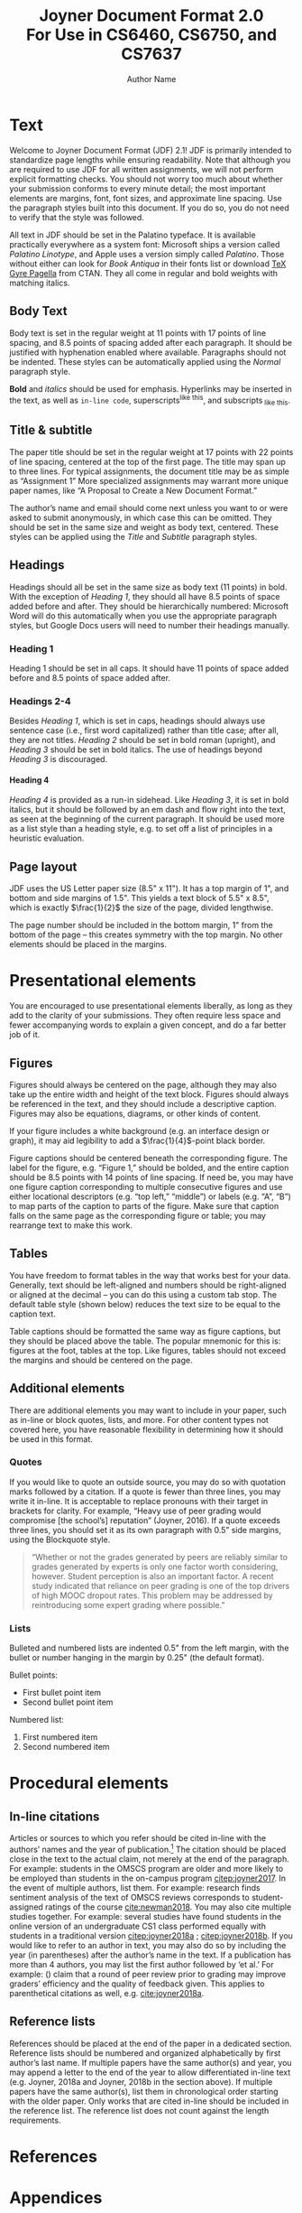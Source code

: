 #+MACRO: NEWLINE @@latex:\\@@ @@html:<br>@@
#+TITLE: Joyner Document Format 2.0 {{{NEWLINE}}} For Use in CS6460, CS6750, and CS7637
#+AUTHOR: Author Name
#+EMAIL: username@gatech.edu
#+OPTIONS: toc:nil H:4
#+LATEX_CLASS: jdf
#+LATEX_HEADER: \addbibresource{references.bib}

#+begin_export latex
\begin{abstract}
    If your paper requires an abstract, it should be placed at the top of the first page underneath the title block, preceded by the word \emph{Abstract} in bold italic. An extra 0.5" should be added to both sides. Not all papers require abstracts; only those that would benefit from a high-level summary of the project or its background.
\end{abstract}
#+end_export

* Text
Welcome to Joyner Document Format (JDF) 2.1! JDF is primarily intended to standardize page lengths while ensuring readability. Note that although you are required to use JDF for all written assignments, we will not perform explicit formatting checks. You should not worry too much about whether your submission conforms to every minute detail; the most important elements are margins, font, font sizes, and approximate line spacing. Use the paragraph styles built into this document. If you do so, you do not need to verify that the style was followed.

All text in JDF should be set in the Palatino typeface. It is available practically everywhere as a system font: Microsoft ships a version called /Palatino Linotype/, and Apple uses a version simply called /Palatino/. Those without either can look for /Book Antiqua/ in their fonts list or download [[https://www.ctan.org/tex-archive/fonts/tex-gyre/opentype][TeX Gyre Pagella]] from CTAN. They all come in regular and bold weights with matching italics.

** Body Text

Body text is set in the regular weight at 11 points with 17 points of line spacing, and 8.5 points of spacing added after each paragraph. It should be justified with hyphenation enabled where available. Paragraphs should not be indented. These styles can be automatically applied using the /Normal/ paragraph style.

*Bold* and /italics/ should be used for emphasis. Hyperlinks may be inserted in the text, as well as =in-line code=, superscripts^{like this}, and subscripts_{ like this}.

** Title & subtitle
The paper title should be set in the regular weight at 17 points with 22 points of line spacing, centered at the top of the first page. The title may span up to three lines. For typical assignments, the document title may be as simple as “Assignment 1” More specialized assignments may warrant more unique paper names, like “A Proposal to Create a New Document Format.”

The author’s name and email should come next unless you want to or were asked to submit anonymously, in which case this can be omitted. They should be set in the same size and weight as body text, centered. These styles can be applied using the /Title/ and /Subtitle/ paragraph styles.

** Headings
Headings should all be set in the same size as body text (11 points) in bold. With the exception of /Heading 1/, they should all have 8.5 points of space added before and after. They should be hierarchically numbered: Microsoft Word will do this automatically when you use the appropriate paragraph styles, but Google Docs users will need to number their headings manually.

*** Heading 1

Heading 1 should be set in all caps. It should have 11 points of space added before and 8.5 points of space added after.

*** Headings 2-4

Besides /Heading 1/, which is set in caps, headings should always use sentence case (i.e., first word capitalized) rather than title case; after all, they are not titles. /Heading 2/ should be set in bold roman (upright), and /Heading 3/ should be set in bold italics. The use of headings beyond /Heading 3/ is discouraged.

**** Heading 4
/Heading 4/ is provided as a run-in sidehead. Like /Heading 3/, it is set in bold italics, but it should be followed by an em dash and flow right into the text, as seen at the beginning of the current paragraph. It should be used more as a list style than a heading style, e.g. to set off a list of principles in a heuristic evaluation.

** Page layout

JDF uses the US Letter paper size (8.5" x 11"). It has a top margin of 1", and bottom and side margins of 1.5". This yields a text block of 5.5" x 8.5", which is exactly \(\frac{1}{2}\) the size of the page, divided lengthwise.

The page number should be included in the bottom margin, 1" from the bottom of the page – this creates symmetry with the top margin. No other elements should be placed in the margins.

* Presentational elements
You are encouraged to use presentational elements liberally, as long as they add to the clarity of your submissions. They often require less space and fewer accompanying words to explain a given concept, and do a far better job of it.
** Figures

Figures should always be centered on the page, although they may also take up the entire width and height of the text block. Figures should always be referenced in the text, and they should include a descriptive caption. Figures may also be equations, diagrams, or other kinds of content.

If your figure includes a white background (e.g. an interface design or graph), it may aid legibility to add a \(\frac{1}{4}\)-point black border.

#+begin_export latex
\begin{figure}[h]
    \centering
    \includegraphics[height=6cm]{Figures/flowchart.png}
    \caption{Make sure your flowcharts are more useful than this one. Source: \href{https://xkcd.com/1195/}{XKCD}.}
    \label{fig:flowchart}
\end{figure}
#+end_export

Figure captions should be centered beneath the corresponding figure. The label for the figure, e.g. “Figure 1,” should be bolded, and the entire caption should be 8.5 points with 14 points of line spacing. If need be, you may have one figure caption corresponding to multiple consecutive figures and use either locational descriptors (e.g. “top left,” “middle”) or labels (e.g. “A”, “B”) to map parts of the caption to parts of the figure. Make sure that caption falls on the same page as the corresponding figure or table; you may rearrange text to make this work.

** Tables

You have freedom to format tables in the way that works best for your data. Generally, text should be left-aligned and numbers should be right-aligned or aligned at the decimal – you can do this using a custom tab stop. The default table style (shown below) reduces the text size to be equal to the caption text.

Table captions should be formatted the same way as figure captions, but they should be placed above the table. The popular mnemonic for this is: figures at the foot, tables at the top. Like figures, tables should not exceed the margins and should be centered on the page.

#+begin_export latex
\begin{table}[h] % [h] forces the table to be output where it is defined in the code (it suppresses floating)
    \caption{Mathematical constants. Notice how the approximations align at the decimal.}
    \small % Reduce font size
    \centering % Centre the table
    \begin{tabular}{L{0.17\linewidth} C{0.12\linewidth} L{0.17\linewidth} L{0.4\linewidth}}
        \textbf{Name} & \textbf{Symbol} & \textbf{Approximation} & \textbf{Description} \\
        \toprule[0.5pt]
        Golden ratio & $\phi$ & 1.618 & Number such that the ratio of " to the number is equal to the ratio of its reciprocal to 1\\
        \midrule
        Euler's number & $e$ & 2.71828 & Exponential growth constant\\
        \midrule
        Archimedes' constant & $\pi$ & 3.14 & The ratio between circumference and diameter of a circle\\
        \midrule
        One hundred & A+ & 100.00 & The grade we hope you’ll all earn in this class\\
    \end{tabular}
\end{table}
#+end_export

** Additional elements
There are additional elements you may want to include in your paper, such as in-line or block quotes, lists, and more. For other content types not covered here, you have reasonable flexibility in determining how it should be used in this format.

*** Quotes
If you would like to quote an outside source, you may do so with quotation marks followed by a citation. If a quote is fewer than three lines, you may write it in-line. It is acceptable to replace pronouns with their target in brackets for clarity. For example, “Heavy use of peer grading would compromise [the school’s] reputation” (Joyner, 2016). If a quote exceeds three lines, you should set it as its own paragraph with 0.5” side margins, using the Blockquote style.

#+begin_quote
“Whether or not the grades generated by peers are reliably similar to grades generated by experts is only one factor worth considering, however. Student perception is also an important factor. A recent study indicated that reliance on peer grading is one of the top drivers of high MOOC dropout rates. This problem may be addressed by reintroducing some expert grading where possible.”
#+end_quote

*** Lists
Bulleted and numbered lists are indented 0.5" from the left margin, with the bullet or number hanging in the margin by 0.25" (the default format).

Bullet points:
+ First bullet point item
+ Second bullet point item

Numbered list:
1. First numbered item
2. Second numbered item

* Procedural elements
** In-line citations
Articles or sources to which you refer should be cited in-line with the authors’ names and the year of publication.\footnote{In-line citations are preferred over footnotes, and we favor APA citation format for both in-line citations and reference lists. Refer to the Purdue Online Writing Lab, or follow the above examples. Footnotes should use 8.5 point text with 14 point line spacing.} The citation should be placed close in the text to the actual claim, not merely at the end of the paragraph. For example: students in the OMSCS program are older and more likely to be employed than students in the on-campus program [[citep:joyner2017]]. In the event of multiple authors, list them. For example: research finds sentiment analysis of the text of OMSCS reviews corresponds to student-assigned ratings of the course [[cite:newman2018]]. You may also cite multiple studies together. For example: several studies have found students in the online version of an undergraduate CS1 class performed equally with students in a traditional version [[citep:joyner2018a]] ; [[citep:joyner2018b]]. If you would like to refer to an author in text, you may also do so by including the year (in parentheses) after the author’s name in the text. If a publication has more than 4 authors, you may list the first author followed by ‘et al.’ For example: \citeauthor{joyner2016} (\citeyear{joyner2016}) claim that a round of peer review prior to grading may improve graders’ efficiency and the quality of feedback given. This applies to parenthetical citations as well, e.g. [[cite:joyner2018a]].

** Reference lists
References should be placed at the end of the paper in a dedicated section. Reference lists should be numbered and organized alphabetically by first author’s last name. If multiple papers have the same author(s) and year, you may append a letter to the end of the year to allow differentiated in-line text (e.g. Joyner, 2018a and Joyner, 2018b in the section above). If multiple papers have the same author(s), list them in chronological order starting with the older paper. Only works that are cited in-line should be included in the reference list. The reference list does not count against the length requirements.

* References
#+begin_export latex
\printbibliography
#+end_export
* Appendices
You may optionally move certain information to appendices at the end of your paper, after the reference list. If you have multiple appendices, you should create a section with a \emph{Heading 1} of “Appendices.” Each appendix should begin with a descriptive \emph{Heading 2}; appendices can thus be referenced in the body text using their heading number and description, e.g. “Appendix 5.1: Survey responses.” If you have only one appendix, you can label it with the word “Appendix” followed by a descriptive title, e.g., “Appendix: Survey responses.”

These appendices do not count against the page limit, but they should not contain any information required to answer the question in full. The body text should be sufficient to answer the question, and the appendices should be included only for you to reference or to give additional context. If you decide to move content to an appendix, be sure to summarize the content and note it in relevant place in the body text, e.g., “The raw data can be viewed in \emph{Appendix 5.1: Survey responses}.”
